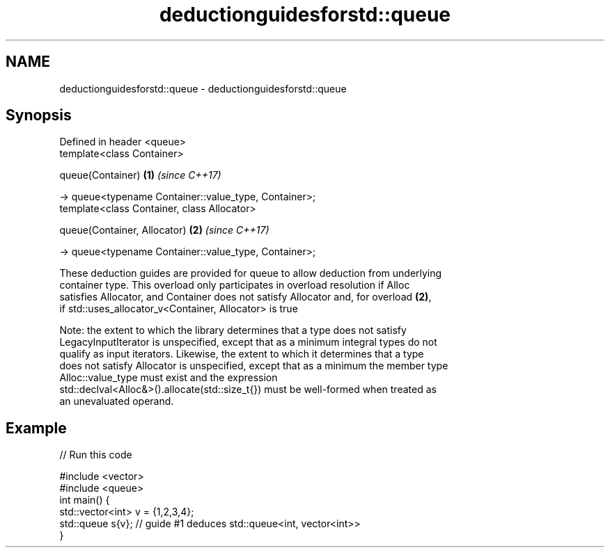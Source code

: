 .TH deductionguidesforstd::queue 3 "2021.11.17" "http://cppreference.com" "C++ Standard Libary"
.SH NAME
deductionguidesforstd::queue \- deductionguidesforstd::queue

.SH Synopsis
   Defined in header <queue>
   template<class Container>

   queue(Container)                                       \fB(1)\fP \fI(since C++17)\fP

     -> queue<typename Container::value_type, Container>;
   template<class Container, class Allocator>

   queue(Container, Allocator)                            \fB(2)\fP \fI(since C++17)\fP

     -> queue<typename Container::value_type, Container>;

   These deduction guides are provided for queue to allow deduction from underlying
   container type. This overload only participates in overload resolution if Alloc
   satisfies Allocator, and Container does not satisfy Allocator and, for overload \fB(2)\fP,
   if std::uses_allocator_v<Container, Allocator> is true

   Note: the extent to which the library determines that a type does not satisfy
   LegacyInputIterator is unspecified, except that as a minimum integral types do not
   qualify as input iterators. Likewise, the extent to which it determines that a type
   does not satisfy Allocator is unspecified, except that as a minimum the member type
   Alloc::value_type must exist and the expression
   std::declval<Alloc&>().allocate(std::size_t{}) must be well-formed when treated as
   an unevaluated operand.

.SH Example


// Run this code

 #include <vector>
 #include <queue>
 int main() {
    std::vector<int> v = {1,2,3,4};
    std::queue s{v};    // guide #1 deduces std::queue<int, vector<int>>
 }
